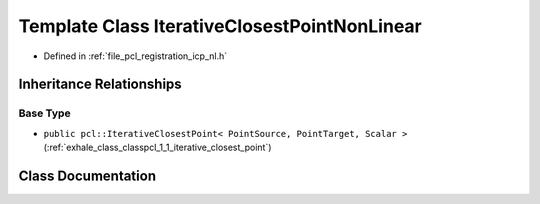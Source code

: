 .. _exhale_class_classpcl_1_1_iterative_closest_point_non_linear:

Template Class IterativeClosestPointNonLinear
=============================================

- Defined in :ref:`file_pcl_registration_icp_nl.h`


Inheritance Relationships
-------------------------

Base Type
*********

- ``public pcl::IterativeClosestPoint< PointSource, PointTarget, Scalar >`` (:ref:`exhale_class_classpcl_1_1_iterative_closest_point`)


Class Documentation
-------------------


.. doxygenclass:: pcl::IterativeClosestPointNonLinear
   :members:
   :protected-members:
   :undoc-members: